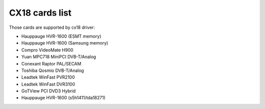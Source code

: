 .. SPDX-License-Identifier: GPL-2.0

CX18 cards list
===============

Those cards are supported by cx18 driver:

- Hauppauge HVR-1600 (ESMT memory)
- Hauppauge HVR-1600 (Samsung memory)
- Compro VideoMate H900
- Yuan MPC718 MiniPCI DVB-T/Analog
- Conexant Raptor PAL/SECAM
- Toshiba Qosmio DVB-T/Analog
- Leadtek WinFast PVR2100
- Leadtek WinFast DVR3100
- GoTView PCI DVD3 Hybrid
- Hauppauge HVR-1600 (s5h1411/tda18271)

